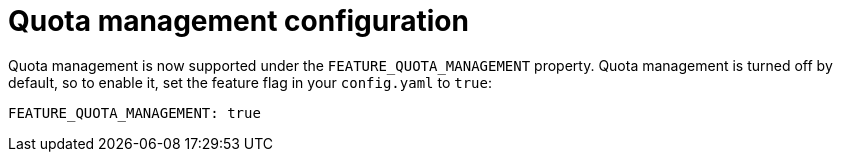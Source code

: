 [[config-fields-quota]]
= Quota management configuration

Quota management is now supported under the `FEATURE_QUOTA_MANAGEMENT` property. Quota management is turned off by default, so to enable it, set the feature flag in your `config.yaml` to `true`:

[source,yaml]
----
FEATURE_QUOTA_MANAGEMENT: true
----